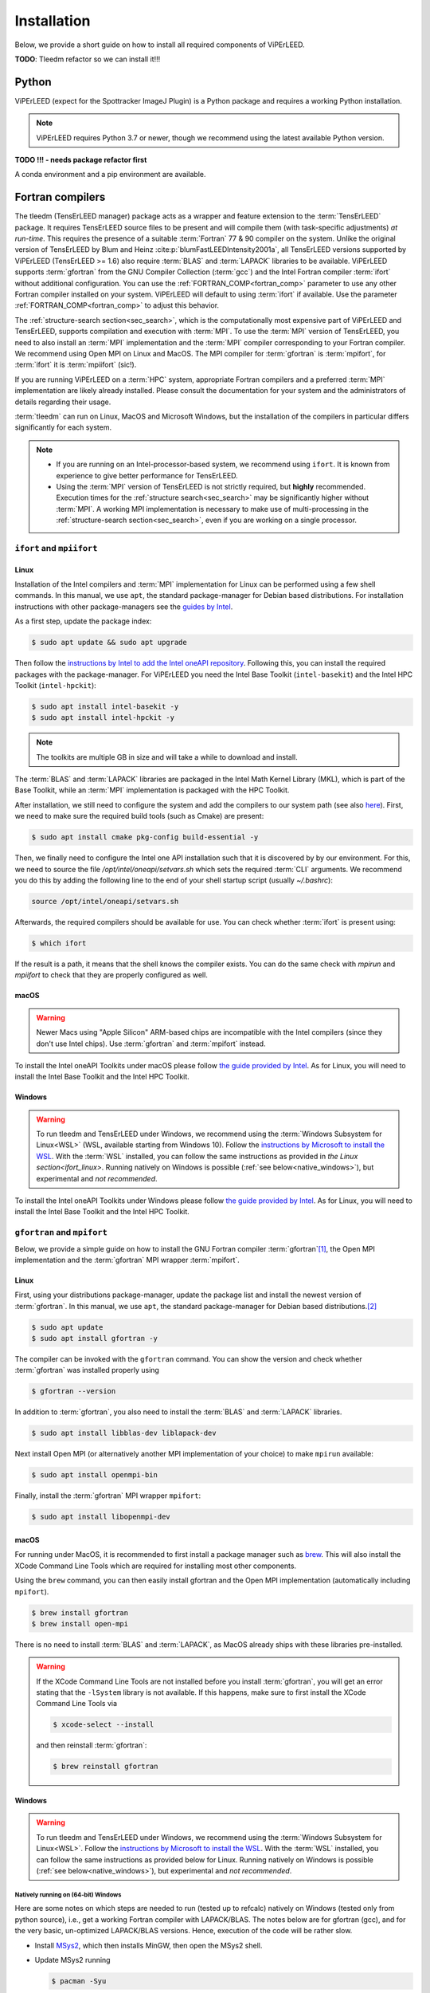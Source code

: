 .. _installation:

============
Installation
============

Below, we provide a short guide on how to install all required components of ViPErLEED.

**TODO**: Tleedm refactor so we can install it!!!

Python
======

ViPErLEED (expect for the Spottracker ImageJ Plugin) is a Python package and requires a working Python installation.

.. note::

    ViPErLEED requires Python 3.7 or newer, though we recommend using the latest available Python version.


**TODO !!! - needs package refactor first**

A conda environment and a pip environment are available.


Fortran compilers
=================

The tleedm (TensErLEED manager) package acts as a wrapper and feature extension to the :term:`TensErLEED` package.
It requires TensErLEED source files to be present and will compile them (with task-specific adjustments) *at run-time*.
This requires the presence of a suitable :term:`Fortran` 77 & 90 compiler on the system.
Unlike the original version of TensErLEED by Blum and Heinz :cite:p:`blumFastLEEDIntensity2001a`, all TensErLEED versions supported by ViPErLEED (TensErLEED >= 1.6) also require :term:`BLAS` and :term:`LAPACK` libraries to be available.
ViPErLEED supports :term:`gfortran` from the GNU Compiler Collection (:term:`gcc`) and the Intel Fortran compiler :term:`ifort` without additional configuration.
You can use the :ref:`FORTRAN_COMP<fortran_comp>` parameter to use any other Fortran compiler installed on your system.
ViPErLEED will default to using :term:`ifort` if available.
Use the parameter :ref:`FORTRAN_COMP<fortran_comp>` to adjust this behavior.


The :ref:`structure-search section<sec_search>`, which is the computationally most expensive part of ViPErLEED and TensErLEED, supports compilation and execution with :term:`MPI`.
To use the :term:`MPI` version of TensErLEED, you need to also install an :term:`MPI` implementation and the :term:`MPI` compiler corresponding to your Fortran compiler.
We recommend using Open MPI on Linux and MacOS.
The MPI compiler for :term:`gfortran` is :term:`mpifort`, for :term:`ifort` it is :term:`mpiifort` (sic!).

If you are running ViPErLEED on a :term:`HPC` system, appropriate Fortran compilers and a preferred :term:`MPI` implementation are likely already installed.
Please consult the documentation for your system and the administrators of details regarding their usage.

:term:`tleedm` can run on Linux, MacOS and Microsoft Windows, but the installation of the compilers in particular differs significantly for each system.

.. note:: 

    -  If you are running on an Intel-processor-based system, we recommend using ``ifort``. It is known from experience to give better performance for TensErLEED.
    -  Using the :term:`MPI` version of TensErLEED is not strictly required, but **highly** recommended.
       Execution times for the :ref:`structure search<sec_search>` may be significantly higher without :term:`MPI`.
       A working MPI implementation is necessary to make use of multi-processing in the :ref:`structure-search section<sec_search>`, even if you are working on a single processor.



``ifort`` and ``mpiifort``
----------------------------

.. _ifort_linux:

Linux
#####

Installation of the Intel compilers and :term:`MPI` implementation for Linux can be performed using a few shell commands.
In this manual, we use ``apt``, the standard package-manager for Debian based distributions.
For installation instructions with other package-managers see the `guides by Intel <https://www.intel.com/content/www/us/en/develop/documentation/installation-guide-for-intel-oneapi-toolkits-linux/top.html>`__.

As a first step, update the package index:

.. code-block:: console

    $ sudo apt update && sudo apt upgrade

Then follow the `instructions by Intel to add the Intel oneAPI repository <https://www.intel.com/content/www/us/en/develop/documentation/installation-guide-for-intel-oneapi-toolkits-linux/top/installation/install-using-package-managers/apt.html#apt>`__.
Following this, you can install the required packages with the package-manager.
For ViPErLEED you need the Intel Base Toolkit (``intel-basekit``) and the Intel HPC Toolkit (``intel-hpckit``):

.. code-block:: console

    $ sudo apt install intel-basekit -y
    $ sudo apt install intel-hpckit -y

.. note:: The toolkits are multiple GB in size and will take a while to download and install.

The :term:`BLAS` and :term:`LAPACK` libraries are packaged in the Intel Math Kernel Library (MKL), which is part of the Base Toolkit, while an :term:`MPI` implementation is packaged with the HPC Toolkit.

After installation, we still need to configure the system and add the compilers to our system path (see also `here <https://www.intel.com/content/www/us/en/develop/documentation/get-started-with-intel-oneapi-hpc-linux/top/before-you-begin.html#before-you-begin>`__).
First, we need to make sure the required build tools (such as Cmake) are present:

.. code-block:: console

    $ sudo apt install cmake pkg-config build-essential -y

Then, we finally need to configure the Intel one API installation such that it is discovered by by our environment.
For this, we need to source the file `/opt/intel/oneapi/setvars.sh` which sets the required :term:`CLI` arguments.
We recommend you do this by adding the following line to the end of your shell startup script (usually `~/.bashrc`):

.. code-block:: console

    source /opt/intel/oneapi/setvars.sh

Afterwards, the required compilers should be available for use.
You can check whether :term:`ifort` is present using:

.. code-block:: console

    $ which ifort

If the result is a path, it means that the shell knows the compiler exists.
You can do the same check with `mpirun` and `mpiifort` to check that they are properly configured as well.

macOS
#####

.. warning::
    Newer Macs using "Apple Silicon" ARM-based chips are incompatible with the Intel compilers (since they don't use Intel chips).
    Use :term:`gfortran` and :term:`mpifort` instead.

To install the Intel oneAPI Toolkits under macOS please follow `the guide provided by Intel <https://www.intel.com/content/www/us/en/develop/documentation/installation-guide-for-intel-oneapi-toolkits-macos/top.html>`__.
As for Linux, you will need to install the Intel Base Toolkit and the Intel HPC Toolkit.

Windows
#######

.. warning::
    To run tleedm and TensErLEED under Windows, we recommend using the :term:`Windows Subsystem for Linux<WSL>` (WSL, available starting from Windows 10).
    Follow the `instructions by Microsoft to install the WSL <https://learn.microsoft.com/en-us/windows/wsl/install>`__.
    With the :term:`WSL` installed, you can follow the same instructions as provided in `the Linux section<ifort_linux>`.
    Running natively on Windows is possible (:ref:`see below<native_windows>`), but experimental and *not recommended*.

To install the Intel oneAPI Toolkits under Windows please follow `the guide provided by Intel <https://www.intel.com/content/www/us/en/develop/documentation/installation-guide-for-intel-oneapi-toolkits-windows/top.html>`__.
As for Linux, you will need to install the Intel Base Toolkit and the Intel HPC Toolkit.


``gfortran`` and ``mpifort``
----------------------------

Below, we provide a simple guide on how to install the GNU Fortran compiler :term:`gfortran`\ [#]_, the Open MPI implementation and the :term:`gfortran` MPI wrapper :term:`mpifort`.


Linux
#####

First, using your distributions package-manager, update the package list and install the newest version of :term:`gfortran`.
In this manual, we use ``apt``, the standard package-manager for Debian based distributions.\ [#]_


.. code-block:: console

    $ sudo apt update
    $ sudo apt install gfortran -y

The compiler can be invoked with the ``gfortran`` command.
You can show the version and check whether :term:`gfortran` was installed properly using

.. code-block:: console
    
    $ gfortran --version

In addition to :term:`gfortran`, you also need to install the :term:`BLAS` and :term:`LAPACK` libraries.

.. code-block:: console
    
    $ sudo apt install libblas-dev liblapack-dev

Next install Open MPI (or alternatively another MPI implementation of your choice) to make ``mpirun`` available:

.. code-block:: console
    
    $ sudo apt install openmpi-bin

Finally, install the :term:`gfortran` MPI wrapper ``mpifort``:

.. code-block:: console

    $ sudo apt install libopenmpi-dev


macOS
#####


For running under MacOS, it is recommended to first install a package manager such as `brew <https://brew.sh>`__.
This will also install the XCode Command Line Tools which are required for installing most other components.

Using the ``brew`` command, you can then easily install gfortran and the Open MPI implementation (automatically including ``mpifort``).

.. code-block:: console

    $ brew install gfortran
    $ brew install open-mpi

There is no need to install :term:`BLAS` and :term:`LAPACK`, as MacOS already ships with these libraries pre-installed.

.. warning:: 
    If the XCode Command Line Tools are not installed before you install :term:`gfortran`, you will get an error stating that the ``-lSystem`` library is not available.
    If this happens, make sure to first install the XCode Command Line Tools via
    
    .. code-block:: console

        $ xcode-select --install

    and then reinstall :term:`gfortran`:

    .. code-block:: console

        $ brew reinstall gfortran

Windows
#######

.. warning::
    To run tleedm and TensErLEED under Windows, we recommend using the :term:`Windows Subsystem for Linux<WSL>`.
    Follow the `instructions by Microsoft to install the WSL <https://learn.microsoft.com/en-us/windows/wsl/install>`__.
    With the :term:`WSL` installed, you can follow the same instructions as provided below for Linux.
    Running natively on Windows is possible (:ref:`see below<native_windows>`), but experimental and *not recommended*.


.. _native_windows:

Natively running on (64-bit) Windows
^^^^^^^^^^^^^^^^^^^^^^^^^^^^^^^^^^^^

Here are some notes on which steps are needed to run (tested up to refcalc) natively on Windows (tested only from python source), i.e., get a working Fortran compiler with LAPACK/BLAS.
The notes below are for gfortran (gcc), and for the very basic, un-optimized LAPACK/BLAS versions.
Hence, execution of the code will be rather slow.

-  Install `MSys2 <https://www.msys2.org/>`__, which then installs MinGW, then open the MSys2 shell.
-  Update MSys2 running

   .. code-block:: console

        $ pacman -Syu

-  Install gfortran and other useful stuff via

   .. code-block:: console

        $ pacman -S mingw-w64-x86_64-toolchain

-  Add the ``<path_to_mingw_installation>/mingw64/bin`` path to your ``%PATH%`` environment variable (this way, calling gfortran from shell will find the one just installed with no need to explicitly passing the whole path). **TODO - Michele:** how is this done on Windows?

-  Install dev tools, cmake and git  with

   .. code-block:: console

       $ pacman -S base-devel
       $ pacman -S mingw-w64-x86_64-cmake
       $ pacman -S git

-  Clone the LAPACK git repository with

   .. code-block:: console

        $ git clone https://github.com/msys2/MINGW-packages.git

   This is the 'basic', un-optimized version.
   There are ways to also build better versions (see `here <https://icl.cs.utk.edu/lapack-for-windows/lapack/>`__).
-  Move to LAPACK directory with 
   
   .. code-block:: console

        $ cd MINGW-packages/mingw-w64-lapack
-  Build LAPACK and BLAS packages with 

   .. code-block:: console

        $ makepkg-mingw

   Should ``curl`` complain about some certificates, you can also `download <http://www.netlib.org/lapack/>`__ the LAPACK/BLAS source code as a ``.tar.gz`` archive.
   Take the version that ``curl`` complains about, and place the archive in the package folder (which you can find in ``<path_to_mingw_installation>/home/<user_name>/MINGW-packages/mingw-w64-lapack``).
   This build will take quite a while.

-  Install LAPACK/BLAS packages with
   
   .. code-block:: console

        $ pacman -U mingw-w64-x86_64-lapack-<REPLACE_WITH_VERSION>.pkg.tar.zst

    Note, the archive may have a different suffix.
    Run ``ls`` in the same folder to check the correct name.

You can then test the LAPACK installation with:

.. code-block:: console

   $ cd ~
   $ wget http://www.math.ucla.edu/~wotaoyin/software/lapack_test.cpp  # download
   $ g++ lapack_test.cpp -llapack -o lapack_test     # build
   $ ./lapack_test                                   # run

For actually running, set :ref:`FORTRAN_COMP<fortran_comp>` parameter in the :ref:`PARAMETERS file<parameters>` as follows:

**TODO** Michele: is -std=legacy required on native Windows?

::

   # -std=legacy makes it work for Fortran77
   FORTRAN_COMP = 'gfortran -O2 -std=legacy'
   # NOTE: order of LAPACK and BLAS is important!
   FORTRAN_COMP post = '-llapack -lblas -lpthread'


To compile the static files described :ref:`below<static_compile>`, go into ``viperleed/tensorleed`` and call:

.. code-block:: console

   gfortran beamgen_source/beamgen.v1.7.f -o beamgen.v1.7 -Ofast -fno-finite-math-only
   gfortran eeasisss_code/modified/imported_routines.f90 eeasisss_code/modified/eeasisss.f90 -o EEASiSSS.x -Ofast -fno-finite-math-only
   del "*.mod"



.. _static_compile:

Compiling static files
======================

In addition to the TensErLEED source code, which is compiled *at run-time*, ViPErLEED needs a few auxilary programs that need compiling before a calculation can be started.
These can be compiled automatically using a provided Makefile (see below).

Beamgen and eeasisss
--------------------

These scripts are used by ViPErLEED during the :ref:`initialization`, to generate :ref:`BEAMLIST<beamlist>` and :ref:`PHASESHIFTS<phaseshifts>`.
If they are not present, ViPErLEED cannot create these files if required.

To compile these scripts from source, go into the ``viperleed/tensorleed`` directory.
From there call either ``make intel`` or ``make gcc``, to compile using the Intel or GCC Fortran compilers, respecitvely.


.. _mpirandom:

Randomizer library for TensErLEED <= 1.73
-----------------------------------------

TensErLEED versions up to 1.73 need the :term:`C`-object files called ``random_.o`` and/or ``MPIrandom_.o``.
This file needs to be compiled with a C and C MPI compiler before running.
Makefiles are also provided for this file.
If you followed the instructions for obtaining the Fortran compilers, a C compiler is already installed as well from either GCC or Intel.

To compile the randomizer library for TensErLEED version ``x.yy``, go into the directory ``viperleed/tensorleed/TensErLEED-x.yy`` and call either ``make intel`` or ``make gcc`` to compile using the Intel or GCC :term:`C` compilers, respecitvely.



.. [#] See also `here <https://fortran-lang.org/en/learn/os_setup/install_gfortran/>`__ for a guide on how to install gfortran on various operating systems.

.. [#] For other distributions have a look at, for example, this tutorial `<https://fortran-lang.org/en/learn/os_setup/install_gfortran/>`__.
